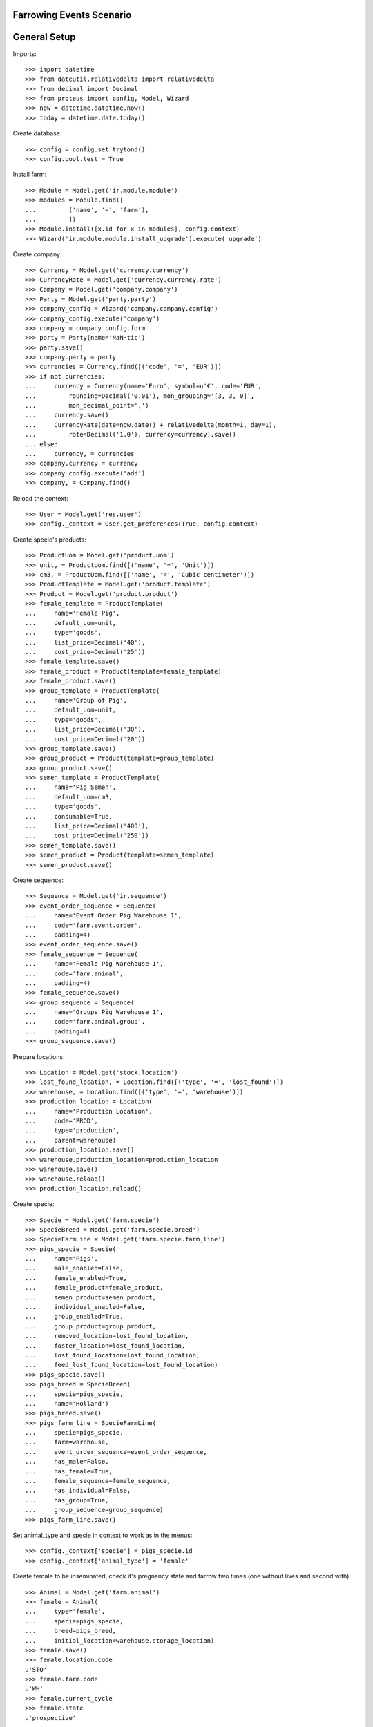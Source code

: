 =========================
Farrowing Events Scenario
=========================

=============
General Setup
=============

Imports::

    >>> import datetime
    >>> from dateutil.relativedelta import relativedelta
    >>> from decimal import Decimal
    >>> from proteus import config, Model, Wizard
    >>> now = datetime.datetime.now()
    >>> today = datetime.date.today()

Create database::

    >>> config = config.set_trytond()
    >>> config.pool.test = True

Install farm::

    >>> Module = Model.get('ir.module.module')
    >>> modules = Module.find([
    ...         ('name', '=', 'farm'),
    ...         ])
    >>> Module.install([x.id for x in modules], config.context)
    >>> Wizard('ir.module.module.install_upgrade').execute('upgrade')

Create company::

    >>> Currency = Model.get('currency.currency')
    >>> CurrencyRate = Model.get('currency.currency.rate')
    >>> Company = Model.get('company.company')
    >>> Party = Model.get('party.party')
    >>> company_config = Wizard('company.company.config')
    >>> company_config.execute('company')
    >>> company = company_config.form
    >>> party = Party(name='NaN·tic')
    >>> party.save()
    >>> company.party = party
    >>> currencies = Currency.find([('code', '=', 'EUR')])
    >>> if not currencies:
    ...     currency = Currency(name='Euro', symbol=u'€', code='EUR',
    ...         rounding=Decimal('0.01'), mon_grouping='[3, 3, 0]',
    ...         mon_decimal_point=',')
    ...     currency.save()
    ...     CurrencyRate(date=now.date() + relativedelta(month=1, day=1),
    ...         rate=Decimal('1.0'), currency=currency).save()
    ... else:
    ...     currency, = currencies
    >>> company.currency = currency
    >>> company_config.execute('add')
    >>> company, = Company.find()

Reload the context::

    >>> User = Model.get('res.user')
    >>> config._context = User.get_preferences(True, config.context)

Create specie's products::

    >>> ProductUom = Model.get('product.uom')
    >>> unit, = ProductUom.find([('name', '=', 'Unit')])
    >>> cm3, = ProductUom.find([('name', '=', 'Cubic centimeter')])
    >>> ProductTemplate = Model.get('product.template')
    >>> Product = Model.get('product.product')
    >>> female_template = ProductTemplate(
    ...     name='Female Pig',
    ...     default_uom=unit,
    ...     type='goods',
    ...     list_price=Decimal('40'),
    ...     cost_price=Decimal('25'))
    >>> female_template.save()
    >>> female_product = Product(template=female_template)
    >>> female_product.save()
    >>> group_template = ProductTemplate(
    ...     name='Group of Pig',
    ...     default_uom=unit,
    ...     type='goods',
    ...     list_price=Decimal('30'),
    ...     cost_price=Decimal('20'))
    >>> group_template.save()
    >>> group_product = Product(template=group_template)
    >>> group_product.save()
    >>> semen_template = ProductTemplate(
    ...     name='Pig Semen',
    ...     default_uom=cm3,
    ...     type='goods',
    ...     consumable=True,
    ...     list_price=Decimal('400'),
    ...     cost_price=Decimal('250'))
    >>> semen_template.save()
    >>> semen_product = Product(template=semen_template)
    >>> semen_product.save()

Create sequence::

    >>> Sequence = Model.get('ir.sequence')
    >>> event_order_sequence = Sequence(
    ...     name='Event Order Pig Warehouse 1',
    ...     code='farm.event.order',
    ...     padding=4)
    >>> event_order_sequence.save()
    >>> female_sequence = Sequence(
    ...     name='Female Pig Warehouse 1',
    ...     code='farm.animal',
    ...     padding=4)
    >>> female_sequence.save()
    >>> group_sequence = Sequence(
    ...     name='Groups Pig Warehouse 1',
    ...     code='farm.animal.group',
    ...     padding=4)
    >>> group_sequence.save()

Prepare locations::

    >>> Location = Model.get('stock.location')
    >>> lost_found_location, = Location.find([('type', '=', 'lost_found')])
    >>> warehouse, = Location.find([('type', '=', 'warehouse')])
    >>> production_location = Location(
    ...     name='Production Location',
    ...     code='PROD',
    ...     type='production',
    ...     parent=warehouse)
    >>> production_location.save()
    >>> warehouse.production_location=production_location
    >>> warehouse.save()
    >>> warehouse.reload()
    >>> production_location.reload()

Create specie::

    >>> Specie = Model.get('farm.specie')
    >>> SpecieBreed = Model.get('farm.specie.breed')
    >>> SpecieFarmLine = Model.get('farm.specie.farm_line')
    >>> pigs_specie = Specie(
    ...     name='Pigs',
    ...     male_enabled=False,
    ...     female_enabled=True,
    ...     female_product=female_product,
    ...     semen_product=semen_product,
    ...     individual_enabled=False,
    ...     group_enabled=True,
    ...     group_product=group_product,
    ...     removed_location=lost_found_location,
    ...     foster_location=lost_found_location,
    ...     lost_found_location=lost_found_location,
    ...     feed_lost_found_location=lost_found_location)
    >>> pigs_specie.save()
    >>> pigs_breed = SpecieBreed(
    ...     specie=pigs_specie,
    ...     name='Holland')
    >>> pigs_breed.save()
    >>> pigs_farm_line = SpecieFarmLine(
    ...     specie=pigs_specie,
    ...     farm=warehouse,
    ...     event_order_sequence=event_order_sequence,
    ...     has_male=False,
    ...     has_female=True,
    ...     female_sequence=female_sequence,
    ...     has_individual=False,
    ...     has_group=True,
    ...     group_sequence=group_sequence)
    >>> pigs_farm_line.save()

Set animal_type and specie in context to work as in the menus::

    >>> config._context['specie'] = pigs_specie.id
    >>> config._context['animal_type'] = 'female'

Create female to be inseminated, check it's pregnancy state and farrow two
times (one without lives and second with)::

    >>> Animal = Model.get('farm.animal')
    >>> female = Animal(
    ...     type='female',
    ...     specie=pigs_specie,
    ...     breed=pigs_breed,
    ...     initial_location=warehouse.storage_location)
    >>> female.save()
    >>> female.location.code
    u'STO'
    >>> female.farm.code
    u'WH'
    >>> female.current_cycle
    >>> female.state
    u'prospective'

Create insemination event without dose BoM nor Lot and validate it::

    >>> InseminationEvent = Model.get('farm.insemination.event')
    >>> now = datetime.datetime.now()
    >>> inseminate_female = InseminationEvent(
    ...     animal_type='female',
    ...     specie=pigs_specie,
    ...     farm=warehouse,
    ...     timestamp=now,
    ...     animal=female)
    >>> inseminate_female.save()
    >>> InseminationEvent.validate_event([inseminate_female.id],
    ...     config.context)
    >>> inseminate_female.reload()
    >>> inseminate_female.state
    u'validated'

Check female is mated::

    >>> female.reload()
    >>> female.state
    u'mated'
    >>> female.current_cycle.state
    u'mated'

Create pregnancy diagnosis event with positive result and validate it::

    >>> PregnancyDiagnosisEvent = Model.get('farm.pregnancy_diagnosis.event')
    >>> now = datetime.datetime.now()
    >>> diagnose_female = PregnancyDiagnosisEvent(
    ...     animal_type='female',
    ...     specie=pigs_specie,
    ...     farm=warehouse,
    ...     timestamp=now,
    ...     animal=female,
    ...     result='positive')
    >>> diagnose_female.save()
    >>> PregnancyDiagnosisEvent.validate_event([diagnose_female.id],
    ...     config.context)
    >>> diagnose_female.reload()
    >>> diagnose_female.state
    u'validated'

Check female is pregnant::

    >>> female.reload()
    >>> female.current_cycle.state
    u'pregnant'
    >>> female.current_cycle.pregnant
    1

Create farrowing event without lives::

    >>> FarrowingEvent = Model.get('farm.farrowing.event')
    >>> FarrowingProblem = Model.get('farm.farrowing.problem')
    >>> farrowing_problem = FarrowingProblem.find([], limit=1)[0]
    >>> now = datetime.datetime.now()
    >>> farrow_event = FarrowingEvent(
    ...     animal_type='female',
    ...     specie=pigs_specie,
    ...     farm=warehouse,
    ...     timestamp=now,
    ...     animal=female,
    ...     live=0,
    ...     stillborn=4,
    ...     mummified=2,
    ...     problem=farrowing_problem)
    >>> farrow_event.save()

Validate farrowing event::

    >>> FarrowingEvent.validate_event([farrow_event.id], config.context)
    >>> farrow_event.reload()
    >>> farrow_event.state
    u'validated'

Check female is not pregnant, its current cycle is in 'unmated' state, it is in
'prospective' state and check female functional fields values::

    >>> female.reload()
    >>> female.current_cycle.pregnant
    False
    >>> female.current_cycle.state
    u'unmated'
    >>> female.state
    u'prospective'
    >>> female.last_produced_group
    >>> female.current_cycle.live
    0
    >>> female.current_cycle.dead
    6

Create second insemination event without dose BoM nor Lot and validate it::

    >>> now = datetime.datetime.now()
    >>> inseminate_female2 = InseminationEvent(
    ...     animal_type='female',
    ...     specie=pigs_specie,
    ...     farm=warehouse,
    ...     timestamp=now,
    ...     animal=female)
    >>> inseminate_female2.save()
    >>> InseminationEvent.validate_event([inseminate_female2.id],
    ...     config.context)
    >>> inseminate_female2.reload()
    >>> inseminate_female2.state
    u'validated'

Check female has two cycles with diferent sequences, it and its current
cycle is mated and the first cycle (old) is unmated::

    >>> female.reload()
    >>> len(female.cycles)
    2
    >>> female.cycles[0].sequence != female.cycles[1].sequence
    1
    >>> female.current_cycle.state
    u'mated'
    >>> female.state
    u'mated'
    >>> female.cycles[0].state
    u'unmated'

Create second pregnancy diagnosis event with positive result and validate it::

    >>> now = datetime.datetime.now()
    >>> diagnose_female2 = PregnancyDiagnosisEvent(
    ...     animal_type='female',
    ...     specie=pigs_specie,
    ...     farm=warehouse,
    ...     timestamp=now,
    ...     animal=female,
    ...     result='positive')
    >>> diagnose_female2.save()
    >>> PregnancyDiagnosisEvent.validate_event([diagnose_female2.id],
    ...     config.context)
    >>> diagnose_female2.reload()
    >>> diagnose_female2.state
    u'validated'

Check female is pregnant::

    >>> female.reload()
    >>> female.current_cycle.pregnant
    1
    >>> female.current_cycle.state
    u'pregnant'

Create second farrowing event with lives::

    >>> now = datetime.datetime.now()
    >>> farrow_event2 = FarrowingEvent(
    ...     animal_type='female',
    ...     specie=pigs_specie,
    ...     farm=warehouse,
    ...     timestamp=now,
    ...     animal=female,
    ...     live=7,
    ...     stillborn=2)
    >>> farrow_event2.save()

Validate farrowing event::

    >>> FarrowingEvent.validate_event([farrow_event2.id], config.context)
    >>> farrow_event2.reload()
    >>> farrow_event2.state
    u'validated'

Check female is not pregnant, its current cycle are in 'lactating' state,
it is 'mated' and check female functional fields values::

    >>> female.reload()
    >>> female.current_cycle.pregnant
    0
    >>> female.current_cycle.state
    u'lactating'
    >>> female.state
    u'mated'
    >>> female.current_cycle.live
    7
    >>> female.current_cycle.dead
    2
